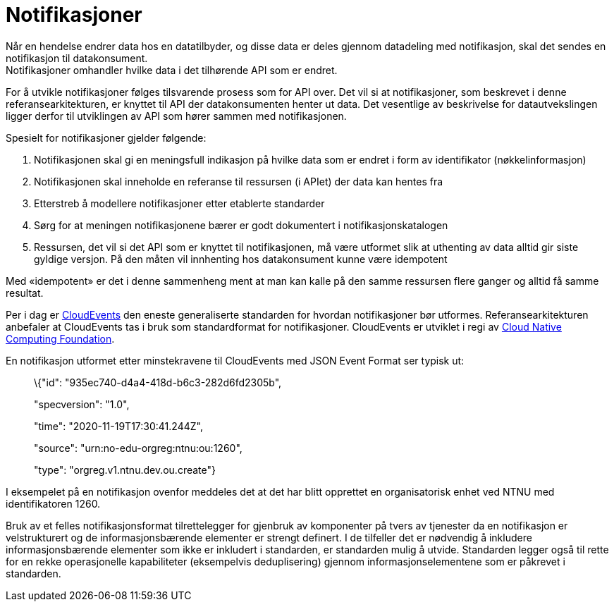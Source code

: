 = Notifikasjoner
:wysiwig_editing: 1
ifeval::[{wysiwig_editing} == 1]
:imagepath: ../images/
endif::[]
ifeval::[{wysiwig_editing} == 0]
:imagepath: main@unit-ra:unit-ra-datadeling-rutiner:
endif::[]
:toc: left
:experimental:
:toclevels: 4
:sectnums:
:sectnumlevels: 9

Når en hendelse endrer data hos en datatilbyder, og disse data er deles
gjennom datadeling med notifikasjon, skal det sendes en notifikasjon til
datakonsument. +
Notifikasjoner omhandler hvilke data i det tilhørende API som er endret.

For å utvikle notifikasjoner følges tilsvarende prosess som for API
over. Det vil si at notifikasjoner, som beskrevet i denne
referansearkitekturen, er knyttet til API der datakonsumenten henter ut
data. Det vesentlige av beskrivelse for datautvekslingen ligger derfor
til utviklingen av API som hører sammen med notifikasjonen.

Spesielt for notifikasjoner gjelder følgende:

[arabic]
. Notifikasjonen skal gi en meningsfull indikasjon på hvilke data som er
endret i form av identifikator (nøkkelinformasjon)
. Notifikasjonen skal inneholde en referanse til ressursen (i APIet) der
data kan hentes fra
. Etterstreb å modellere notifikasjoner etter etablerte standarder
. Sørg for at meningen notifikasjonene bærer er godt dokumentert i
notifikasjonskatalogen
. Ressursen, det vil si det API som er knyttet til notifikasjonen, må
være utformet slik at uthenting av data alltid gir siste gyldige
versjon. På den måten vil innhenting hos datakonsument kunne være
idempotent

Med «idempotent» er det i denne sammenheng ment at man kan kalle på den
samme ressursen flere ganger og alltid få samme resultat.

Per i dag er https://cloudevents.io/[CloudEvents] den eneste
generaliserte standarden for hvordan notifikasjoner bør utformes.
Referansearkitekturen anbefaler at CloudEvents tas i bruk som
standardformat for notifikasjoner. CloudEvents er utviklet i regi av
https://www.cncf.io[Cloud Native Computing Foundation].

En notifikasjon utformet etter minstekravene til CloudEvents med JSON
Event Format ser typisk ut:

____
\{"id": "935ec740-d4a4-418d-b6c3-282d6fd2305b",

"specversion": "1.0",

"time": "2020-11-19T17:30:41.244Z",

"source": "urn:no-edu-orgreg:ntnu:ou:1260",

"type": "orgreg.v1.ntnu.dev.ou.create"}
____

I eksempelet på en notifikasjon ovenfor meddeles det at det har blitt
opprettet en organisatorisk enhet ved NTNU med identifikatoren 1260.

Bruk av et felles notifikasjonsformat tilrettelegger for gjenbruk av
komponenter på tvers av tjenester da en notifikasjon er velstrukturert
og de informasjonsbærende elementer er strengt definert. I de tilfeller
det er nødvendig å inkludere informasjonsbærende elementer som ikke er
inkludert i standarden, er standarden mulig å utvide. Standarden legger
også til rette for en rekke operasjonelle kapabiliteter (eksempelvis
deduplisering) gjennom informasjonselementene som er påkrevet i
standarden.

